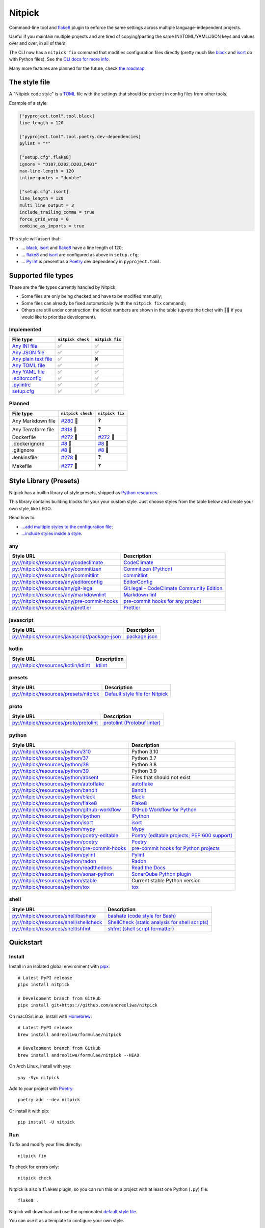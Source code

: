 Nitpick
=======

|PyPI|
|Supported Python versions|
|GitHub Actions Python Workflow|
|Documentation Status|
|Coveralls|
|Maintainability|
|Test Coverage|
|pre-commit|
|pre-commit.ci status|
|Project License|
|Code style: black|
|Renovate|
|semantic-release|
|FOSSA Status|

Command-line tool and `flake8 <https://github.com/PyCQA/flake8>`_
plugin to enforce the same settings across multiple language-independent
projects.

Useful if you maintain multiple projects and are tired of
copying/pasting the same INI/TOML/YAML/JSON keys and values over and
over, in all of them.

The CLI now has a ``nitpick fix`` command that modifies configuration
files directly (pretty much like
`black <https://github.com/psf/black>`_ and
`isort <https://github.com/PyCQA/isort>`_ do with Python files).
See the `CLI docs for more
info <https://nitpick.rtfd.io/en/latest/cli.html>`_.

Many more features are planned for the future, check `the
roadmap <https://github.com/andreoliwa/nitpick/projects/1>`_.

The style file
--------------

A "Nitpick code style" is a `TOML <https://github.com/toml-lang/toml>`_
file with the settings that should be present in config files from other
tools.

Example of a style:

.. code-block:: toml

    ["pyproject.toml".tool.black]
    line-length = 120

    ["pyproject.toml".tool.poetry.dev-dependencies]
    pylint = "*"

    ["setup.cfg".flake8]
    ignore = "D107,D202,D203,D401"
    max-line-length = 120
    inline-quotes = "double"

    ["setup.cfg".isort]
    line_length = 120
    multi_line_output = 3
    include_trailing_comma = true
    force_grid_wrap = 0
    combine_as_imports = true

This style will assert that:

-  ... `black <https://github.com/psf/black>`_,
   `isort <https://github.com/PyCQA/isort>`_ and
   `flake8 <https://github.com/PyCQA/flake8>`_ have a line length of
   120;
-  ... `flake8 <https://github.com/PyCQA/flake8>`_ and
   `isort <https://github.com/PyCQA/isort>`_ are configured as above in
   ``setup.cfg``;
-  ... `Pylint <https://www.pylint.org>`_ is present as a
   `Poetry <https://github.com/python-poetry/poetry>`_ dev dependency
   in ``pyproject.toml``.

Supported file types
--------------------

These are the file types currently handled by Nitpick.

-  Some files are only being checked and have to be modified manually;
-  Some files can already be fixed automatically (with the
   ``nitpick fix`` command);
-  Others are still under construction; the ticket numbers are shown in
   the table (upvote the ticket with 👍🏻 if you would like to prioritise
   development).

Implemented
~~~~~~~~~~~

.. auto-generated-start-implemented
.. list-table::
   :header-rows: 1

   * - File type
     - ``nitpick check``
     - ``nitpick fix``
   * - `Any INI file <https://nitpick.rtfd.io/en/latest/plugins.html#ini-files>`_
     - ✅
     - ✅
   * - `Any JSON file <https://nitpick.rtfd.io/en/latest/plugins.html#json-files>`_
     - ✅
     - ✅
   * - `Any plain text file <https://nitpick.rtfd.io/en/latest/plugins.html#text-files>`_
     - ✅
     - ❌
   * - `Any TOML file <https://nitpick.rtfd.io/en/latest/plugins.html#toml-files>`_
     - ✅
     - ✅
   * - `Any YAML file <https://nitpick.rtfd.io/en/latest/plugins.html#yaml-files>`_
     - ✅
     - ✅
   * - `.editorconfig <https://nitpick.rtfd.io/en/latest/library.html#any>`_
     - ✅
     - ✅
   * - `.pylintrc <https://nitpick.rtfd.io/en/latest/plugins.html#ini-files>`_
     - ✅
     - ✅
   * - `setup.cfg <https://nitpick.rtfd.io/en/latest/plugins.html#ini-files>`_
     - ✅
     - ✅
.. auto-generated-end-implemented

Planned
~~~~~~~

.. auto-generated-start-planned
.. list-table::
   :header-rows: 1

   * - File type
     - ``nitpick check``
     - ``nitpick fix``
   * - Any Markdown file
     - `#280 <https://github.com/andreoliwa/nitpick/issues/280>`_ 🚧
     - ❓
   * - Any Terraform file
     - `#318 <https://github.com/andreoliwa/nitpick/issues/318>`_ 🚧
     - ❓
   * - Dockerfile
     - `#272 <https://github.com/andreoliwa/nitpick/issues/272>`_ 🚧
     - `#272 <https://github.com/andreoliwa/nitpick/issues/272>`_ 🚧
   * - .dockerignore
     - `#8 <https://github.com/andreoliwa/nitpick/issues/8>`_ 🚧
     - `#8 <https://github.com/andreoliwa/nitpick/issues/8>`_ 🚧
   * - .gitignore
     - `#8 <https://github.com/andreoliwa/nitpick/issues/8>`_ 🚧
     - `#8 <https://github.com/andreoliwa/nitpick/issues/8>`_ 🚧
   * - Jenkinsfile
     - `#278 <https://github.com/andreoliwa/nitpick/issues/278>`_ 🚧
     - ❓
   * - Makefile
     - `#277 <https://github.com/andreoliwa/nitpick/issues/277>`_ 🚧
     - ❓
.. auto-generated-end-planned

Style Library (Presets)
-----------------------

Nitpick has a builtin library of style presets, shipped as `Python resources <https://docs.python.org/3/library/importlib.html#module-importlib.resources>`_.

This library contains building blocks for your your custom style.
Just choose styles from the table below and create your own style, like LEGO.

Read how to:

- `...add multiple styles to the configuration file <https://nitpick.readthedocs.io/en/latest/configuration.html#multiple-styles>`_;
- `...include styles inside a style <https://nitpick.readthedocs.io/en/latest/nitpick_section.html#nitpick-styles>`_.

.. auto-generated-start-style-library

any
~~~

.. list-table::
   :header-rows: 1

   * - Style URL
     - Description
   * - `py://nitpick/resources/any/codeclimate <src/nitpick/resources/any/codeclimate.toml>`_
     - `CodeClimate <https://codeclimate.com/>`_
   * - `py://nitpick/resources/any/commitizen <src/nitpick/resources/any/commitizen.toml>`_
     - `Commitizen (Python) <https://github.com/commitizen-tools/commitizen>`_
   * - `py://nitpick/resources/any/commitlint <src/nitpick/resources/any/commitlint.toml>`_
     - `commitlint <https://github.com/conventional-changelog/commitlint>`_
   * - `py://nitpick/resources/any/editorconfig <src/nitpick/resources/any/editorconfig.toml>`_
     - `EditorConfig <http://editorconfig.org/>`_
   * - `py://nitpick/resources/any/git-legal <src/nitpick/resources/any/git-legal.toml>`_
     - `Git.legal - CodeClimate Community Edition <https://github.com/kmewhort/git.legal-codeclimate>`_
   * - `py://nitpick/resources/any/markdownlint <src/nitpick/resources/any/markdownlint.toml>`_
     - `Markdown lint <https://github.com/markdownlint/markdownlint>`_
   * - `py://nitpick/resources/any/pre-commit-hooks <src/nitpick/resources/any/pre-commit-hooks.toml>`_
     - `pre-commit hooks for any project <https://github.com/pre-commit/pre-commit-hooks>`_
   * - `py://nitpick/resources/any/prettier <src/nitpick/resources/any/prettier.toml>`_
     - `Prettier <https://github.com/prettier/prettier>`_

javascript
~~~~~~~~~~

.. list-table::
   :header-rows: 1

   * - Style URL
     - Description
   * - `py://nitpick/resources/javascript/package-json <src/nitpick/resources/javascript/package-json.toml>`_
     - `package.json <https://github.com/yarnpkg/website/blob/master/lang/en/docs/package-json.md>`_

kotlin
~~~~~~

.. list-table::
   :header-rows: 1

   * - Style URL
     - Description
   * - `py://nitpick/resources/kotlin/ktlint <src/nitpick/resources/kotlin/ktlint.toml>`_
     - `ktlint <https://github.com/pinterest/ktlint>`_

presets
~~~~~~~

.. list-table::
   :header-rows: 1

   * - Style URL
     - Description
   * - `py://nitpick/resources/presets/nitpick <src/nitpick/resources/presets/nitpick.toml>`_
     - `Default style file for Nitpick <https://nitpick.rtfd.io/>`_

proto
~~~~~

.. list-table::
   :header-rows: 1

   * - Style URL
     - Description
   * - `py://nitpick/resources/proto/protolint <src/nitpick/resources/proto/protolint.toml>`_
     - `protolint (Protobuf linter) <https://github.com/yoheimuta/protolint>`_

python
~~~~~~

.. list-table::
   :header-rows: 1

   * - Style URL
     - Description
   * - `py://nitpick/resources/python/310 <src/nitpick/resources/python/310.toml>`_
     - Python 3.10
   * - `py://nitpick/resources/python/37 <src/nitpick/resources/python/37.toml>`_
     - Python 3.7
   * - `py://nitpick/resources/python/38 <src/nitpick/resources/python/38.toml>`_
     - Python 3.8
   * - `py://nitpick/resources/python/39 <src/nitpick/resources/python/39.toml>`_
     - Python 3.9
   * - `py://nitpick/resources/python/absent <src/nitpick/resources/python/absent.toml>`_
     - Files that should not exist
   * - `py://nitpick/resources/python/autoflake <src/nitpick/resources/python/autoflake.toml>`_
     - `autoflake <https://github.com/myint/autoflake>`_
   * - `py://nitpick/resources/python/bandit <src/nitpick/resources/python/bandit.toml>`_
     - `Bandit <https://github.com/PyCQA/bandit>`_
   * - `py://nitpick/resources/python/black <src/nitpick/resources/python/black.toml>`_
     - `Black <https://github.com/psf/black>`_
   * - `py://nitpick/resources/python/flake8 <src/nitpick/resources/python/flake8.toml>`_
     - `Flake8 <https://github.com/PyCQA/flake8>`_
   * - `py://nitpick/resources/python/github-workflow <src/nitpick/resources/python/github-workflow.toml>`_
     - `GitHub Workflow for Python <https://docs.github.com/en/actions/using-workflows/workflow-syntax-for-github-actions>`_
   * - `py://nitpick/resources/python/ipython <src/nitpick/resources/python/ipython.toml>`_
     - `IPython <https://github.com/ipython/ipython>`_
   * - `py://nitpick/resources/python/isort <src/nitpick/resources/python/isort.toml>`_
     - `isort <https://github.com/PyCQA/isort>`_
   * - `py://nitpick/resources/python/mypy <src/nitpick/resources/python/mypy.toml>`_
     - `Mypy <https://github.com/python/mypy>`_
   * - `py://nitpick/resources/python/poetry-editable <src/nitpick/resources/python/poetry-editable.toml>`_
     - `Poetry (editable projects; PEP 600 support) <https://github.com/python-poetry/poetry>`_
   * - `py://nitpick/resources/python/poetry <src/nitpick/resources/python/poetry.toml>`_
     - `Poetry <https://github.com/python-poetry/poetry>`_
   * - `py://nitpick/resources/python/pre-commit-hooks <src/nitpick/resources/python/pre-commit-hooks.toml>`_
     - `pre-commit hooks for Python projects <https://pre-commit.com/hooks>`_
   * - `py://nitpick/resources/python/pylint <src/nitpick/resources/python/pylint.toml>`_
     - `Pylint <https://github.com/PyCQA/pylint>`_
   * - `py://nitpick/resources/python/radon <src/nitpick/resources/python/radon.toml>`_
     - `Radon <https://github.com/rubik/radon>`_
   * - `py://nitpick/resources/python/readthedocs <src/nitpick/resources/python/readthedocs.toml>`_
     - `Read the Docs <https://github.com/readthedocs/readthedocs.org>`_
   * - `py://nitpick/resources/python/sonar-python <src/nitpick/resources/python/sonar-python.toml>`_
     - `SonarQube Python plugin <https://github.com/SonarSource/sonar-python>`_
   * - `py://nitpick/resources/python/stable <src/nitpick/resources/python/stable.toml>`_
     - Current stable Python version
   * - `py://nitpick/resources/python/tox <src/nitpick/resources/python/tox.toml>`_
     - `tox <https://github.com/tox-dev/tox>`_

shell
~~~~~

.. list-table::
   :header-rows: 1

   * - Style URL
     - Description
   * - `py://nitpick/resources/shell/bashate <src/nitpick/resources/shell/bashate.toml>`_
     - `bashate (code style for Bash) <https://github.com/openstack/bashate>`_
   * - `py://nitpick/resources/shell/shellcheck <src/nitpick/resources/shell/shellcheck.toml>`_
     - `ShellCheck (static analysis for shell scripts) <https://github.com/koalaman/shellcheck>`_
   * - `py://nitpick/resources/shell/shfmt <src/nitpick/resources/shell/shfmt.toml>`_
     - `shfmt (shell script formatter) <https://github.com/mvdan/sh>`_
.. auto-generated-end-style-library

Quickstart
----------

Install
~~~~~~~

Install in an isolated global environment with
`pipx <https://github.com/pipxproject/pipx>`_::

    # Latest PyPI release
    pipx install nitpick

    # Development branch from GitHub
    pipx install git+https://github.com/andreoliwa/nitpick

On macOS/Linux, install with
`Homebrew <https://github.com/Homebrew/brew>`_::

    # Latest PyPI release
    brew install andreoliwa/formulae/nitpick

    # Development branch from GitHub
    brew install andreoliwa/formulae/nitpick --HEAD

On Arch Linux, install with yay::

    yay -Syu nitpick

Add to your project with
`Poetry <https://github.com/python-poetry/poetry>`_::

    poetry add --dev nitpick

Or install it with pip::

    pip install -U nitpick

Run
~~~

To fix and modify your files directly::

    nitpick fix

To check for errors only::

    nitpick check

Nitpick is also a ``flake8`` plugin, so you can run this on a project
with at least one Python (``.py``) file::

    flake8 .

Nitpick will download and use the opinionated `default style file <nitpick-style.toml>`_.

You can use it as a template to configure your own style.

Run as a pre-commit hook
~~~~~~~~~~~~~~~~~~~~~~~~

If you use `pre-commit <https://pre-commit.com/>`_ on your project, add
this to the ``.pre-commit-config.yaml`` in your repository::

    repos:
      - repo: https://github.com/andreoliwa/nitpick
        rev: v0.31.0
        hooks:
          - id: nitpick

There are 3 available hook IDs:

- ``nitpick`` and ``nitpick-fix`` both run the ``nitpick fix`` command;
- ``nitpick-check`` runs ``nitpick check``.

If you want to run Nitpick as a flake8 plugin instead::

    repos:
      - repo: https://github.com/PyCQA/flake8
        rev: 4.0.1
        hooks:
          - id: flake8
            additional_dependencies: [nitpick]

More information
----------------

Nitpick is being used by projects such as:

-  `wemake-services/wemake-python-styleguide <https://github.com/wemake-services/wemake-python-styleguide>`_
-  `dry-python/returns <https://github.com/dry-python/returns>`_
-  `sobolevn/django-split-settings <https://github.com/sobolevn/django-split-settings>`_
-  `catalyst-team/catalyst <https://github.com/catalyst-team/catalyst>`_
-  `alan-turing-institute/AutSPACEs <https://github.com/alan-turing-institute/AutSPACEs>`_
-  `pytest-dev/pytest-mimesis <https://github.com/pytest-dev/pytest-mimesis>`_

For more details on styles and which configuration files are currently
supported, `see the full documentation <https://nitpick.rtfd.io/>`_.

.. |PyPI| image:: https://img.shields.io/pypi/v/nitpick.svg
   :target: https://pypi.org/project/nitpick
.. |GitHub Actions Python Workflow| image:: https://github.com/andreoliwa/nitpick/workflows/Python/badge.svg
.. |Documentation Status| image:: https://readthedocs.org/projects/nitpick/badge/?version=latest
   :target: https://nitpick.rtfd.io/en/latest/?badge=latest
.. |Coveralls| image:: https://coveralls.io/repos/github/andreoliwa/nitpick/badge.svg
   :target: https://coveralls.io/github/andreoliwa/nitpick
.. |Maintainability| image:: https://api.codeclimate.com/v1/badges/61e0cdc48e24e76a0460/maintainability
   :target: https://codeclimate.com/github/andreoliwa/nitpick
.. |Test Coverage| image:: https://api.codeclimate.com/v1/badges/61e0cdc48e24e76a0460/test_coverage
   :target: https://codeclimate.com/github/andreoliwa/nitpick
.. |Supported Python versions| image:: https://img.shields.io/pypi/pyversions/nitpick.svg
   :target: https://pypi.org/project/nitpick/
.. |Project License| image:: https://img.shields.io/pypi/l/nitpick.svg
   :target: https://pypi.org/project/nitpick/
.. |Code style: black| image:: https://img.shields.io/badge/code%20style-black-000000.svg
   :target: https://github.com/psf/black
.. |Renovate| image:: https://img.shields.io/badge/renovate-enabled-brightgreen.svg
   :target: https://renovatebot.com/
.. |semantic-release| image:: https://img.shields.io/badge/%20%20%F0%9F%93%A6%F0%9F%9A%80-semantic--release-e10079.svg
   :target: https://github.com/semantic-release/semantic-release
.. |pre-commit| image:: https://img.shields.io/badge/pre--commit-enabled-brightgreen?logo=pre-commit&logoColor=white
   :target: https://github.com/pre-commit/pre-commit
   :alt: pre-commit
.. |pre-commit.ci status| image:: https://results.pre-commit.ci/badge/github/andreoliwa/nitpick/develop.svg
   :target: https://results.pre-commit.ci/latest/github/andreoliwa/nitpick/develop
.. |FOSSA Status| image:: https://app.fossa.com/api/projects/git%2Bgithub.com%2Fandreoliwa%2Fnitpick.svg?type=shield
   :target: https://app.fossa.com/projects/git%2Bgithub.com%2Fandreoliwa%2Fnitpick?ref=badge_shield

Contributing
------------

Your help is very much appreciated.

There are many possibilities for new features in this project, and not enough time or hands to work on them.

If you want to contribute with the project, set up your development environment following the steps on the `contribution guidelines <https://nitpick.rtfd.io/en/latest/contributing.html>`_ and send your pull request.
